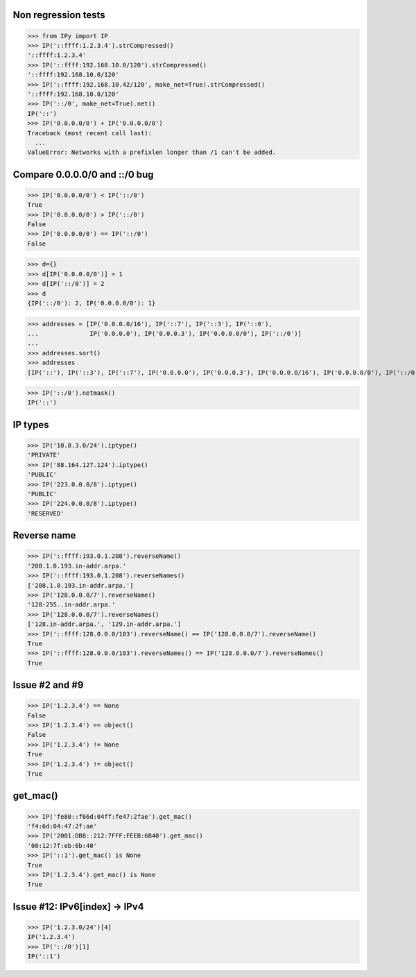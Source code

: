 Non regression tests
====================

>>> from IPy import IP
>>> IP('::ffff:1.2.3.4').strCompressed()
'::ffff:1.2.3.4'
>>> IP('::ffff:192.168.10.0/120').strCompressed()
'::ffff:192.168.10.0/120'
>>> IP('::ffff:192.168.10.42/120', make_net=True).strCompressed()
'::ffff:192.168.10.0/120'
>>> IP('::/0', make_net=True).net()
IP('::')
>>> IP('0.0.0.0/0') + IP('0.0.0.0/0')
Traceback (most recent call last):
  ...
ValueError: Networks with a prefixlen longer than /1 can't be added.


Compare 0.0.0.0/0 and ::/0 bug
==============================

>>> IP('0.0.0.0/0') < IP('::/0')
True
>>> IP('0.0.0.0/0') > IP('::/0')
False
>>> IP('0.0.0.0/0') == IP('::/0')
False

>>> d={}
>>> d[IP('0.0.0.0/0')] = 1
>>> d[IP('::/0')] = 2
>>> d
{IP('::/0'): 2, IP('0.0.0.0/0'): 1}

>>> addresses = [IP('0.0.0.0/16'), IP('::7'), IP('::3'), IP('::0'),
...              IP('0.0.0.0'), IP('0.0.0.3'), IP('0.0.0.0/0'), IP('::/0')]
...
>>> addresses.sort()
>>> addresses
[IP('::'), IP('::3'), IP('::7'), IP('0.0.0.0'), IP('0.0.0.3'), IP('0.0.0.0/16'), IP('0.0.0.0/0'), IP('::/0')]

>>> IP('::/0').netmask()
IP('::')


IP types
========

>>> IP('10.8.3.0/24').iptype()
'PRIVATE'
>>> IP('88.164.127.124').iptype()
'PUBLIC'
>>> IP('223.0.0.0/8').iptype()
'PUBLIC'
>>> IP('224.0.0.0/8').iptype()
'RESERVED'

Reverse name
============

>>> IP('::ffff:193.0.1.208').reverseName()
'208.1.0.193.in-addr.arpa.'
>>> IP('::ffff:193.0.1.208').reverseNames()
['208.1.0.193.in-addr.arpa.']
>>> IP('128.0.0.0/7').reverseName()
'128-255..in-addr.arpa.'
>>> IP('128.0.0.0/7').reverseNames()
['128.in-addr.arpa.', '129.in-addr.arpa.']
>>> IP('::ffff:128.0.0.0/103').reverseName() == IP('128.0.0.0/7').reverseName()
True
>>> IP('::ffff:128.0.0.0/103').reverseNames() == IP('128.0.0.0/7').reverseNames()
True

Issue #2 and #9
===============

>>> IP('1.2.3.4') == None
False
>>> IP('1.2.3.4') == object()
False
>>> IP('1.2.3.4') != None
True
>>> IP('1.2.3.4') != object()
True


get_mac()
=========

>>> IP('fe80::f66d:04ff:fe47:2fae').get_mac()
'f4:6d:04:47:2f:ae'
>>> IP('2001:DB8::212:7FFF:FEEB:6B40').get_mac()
'00:12:7f:eb:6b:40'
>>> IP('::1').get_mac() is None
True
>>> IP('1.2.3.4').get_mac() is None
True

Issue #12: IPv6[index] -> IPv4
==============================

>>> IP('1.2.3.0/24')[4]
IP('1.2.3.4')
>>> IP('::/0')[1]
IP('::1')

